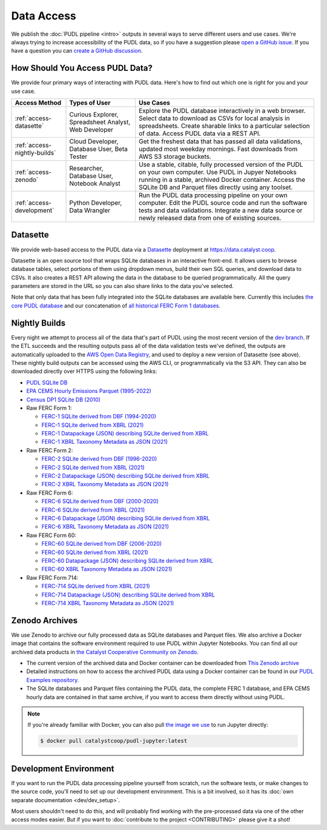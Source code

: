 =======================================================================================
Data Access
=======================================================================================

We publish the :doc:`PUDL pipeline <intro>` outputs in several ways to serve
different users and use cases. We're always trying to increase accessibility of the
PUDL data, so if you have a suggestion please `open a GitHub issue
<https://github.com/catalyst-cooperative/pudl/issues>`__. If you have a question you
can `create a GitHub discussion <https://github.com/orgs/catalyst-cooperative/discussions/new?category=help-me>`__.

.. _access-modes:

---------------------------------------------------------------------------------------
How Should You Access PUDL Data?
---------------------------------------------------------------------------------------

We provide four primary ways of interacting with PUDL data. Here's how to find out
which one is right for you and your use case.

.. list-table::
   :widths: auto
   :header-rows: 1

   * - Access Method
     - Types of User
     - Use Cases
   * - :ref:`access-datasette`
     - Curious Explorer, Spreadsheet Analyst, Web Developer
     - Explore the PUDL database interactively in a web browser.
       Select data to download as CSVs for local analysis in spreadsheets.
       Create sharable links to a particular selection of data.
       Access PUDL data via a REST API.
   * - :ref:`access-nightly-builds`
     - Cloud Developer, Database User, Beta Tester
     - Get the freshest data that has passed all data validations, updated most weekday
       mornings. Fast downloads from AWS S3 storage buckets.
   * - :ref:`access-zenodo`
     - Researcher, Database User, Notebook Analyst
     - Use a stable, citable, fully processed version of the PUDL on your own computer.
       Use PUDL in Jupyer Notebooks running in a stable, archived Docker container.
       Access the SQLite DB and Parquet files directly using any toolset.
   * - :ref:`access-development`
     - Python Developer, Data Wrangler
     - Run the PUDL data processing pipeline on your own computer.
       Edit the PUDL source code and run the software tests and data validations.
       Integrate a new data source or newly released data from one of existing sources.

.. _access-datasette:

---------------------------------------------------------------------------------------
Datasette
---------------------------------------------------------------------------------------

We provide web-based access to the PUDL data via a
`Datasette <https://datasette.io>`__ deployment at `<https://data.catalyst.coop>`__.

Datasette is an open source tool that wraps SQLite databases in an interactive
front-end. It allows users to browse database tables, select portions of them using
dropdown menus, build their own SQL queries, and download data to CSVs. It also
creates a REST API allowing the data in the database to be queried programmatically.
All the query parameters are stored in the URL so you can also share links to the
data you've selected.

Note that only data that has been fully integrated into the SQLite databases are
available here. Currently this includes `the core PUDL database
<https://data.catalyst.coop/pudl>`__ and our concatenation of `all historical FERC
Form 1 databases <https://data.catalyst.coop/ferc1>`__.

.. _access-nightly-builds:

---------------------------------------------------------------------------------------
Nightly Builds
---------------------------------------------------------------------------------------

Every night we attempt to process all of the data that's part of PUDL using the most
recent version of the `dev branch
<https://github.com/catalyst-cooperative/pudl/tree/dev>`__. If the ETL succeeds and the
resulting outputs pass all of the data validation tests we've defined, the outputs are
automatically uploaded to the `AWS Open Data Registry
<https://registry.opendata.aws/catalyst-cooperative-pudl/>`__, and used to deploy a new
version of Datasette (see above). These nightly build outputs can be accessed using the
AWS CLI, or programmatically via the S3 API. They can also be downloaded directly over
HTTPS using the following links:

* `PUDL SQLite DB <https://s3.us-west-2.amazonaws.com/intake.catalyst.coop/dev/pudl.sqlite>`__
* `EPA CEMS Hourly Emissions Parquet (1995-2022) <https://s3.us-west-2.amazonaws.com/intake.catalyst.coop/dev/core_epacems__hourly_emissions.parquet>`__
* `Census DP1 SQLite DB (2010) <https://s3.us-west-2.amazonaws.com/intake.catalyst.coop/dev/censusdp1tract.sqlite>`__

* Raw FERC Form 1:

  * `FERC-1 SQLite derived from DBF (1994-2020) <https://s3.us-west-2.amazonaws.com/intake.catalyst.coop/dev/ferc1.sqlite>`__
  * `FERC-1 SQLite derived from XBRL (2021) <https://s3.us-west-2.amazonaws.com/intake.catalyst.coop/dev/ferc1_xbrl.sqlite>`__
  * `FERC-1 Datapackage (JSON) describing SQLite derived from XBRL <https://s3.us-west-2.amazonaws.com/intake.catalyst.coop/dev/ferc1_xbrl_datapackage.json>`__
  * `FERC-1 XBRL Taxonomy Metadata as JSON (2021) <https://s3.us-west-2.amazonaws.com/intake.catalyst.coop/dev/ferc1_xbrl_taxonomy_metadata.json>`__

* Raw FERC Form 2:

  * `FERC-2 SQLite derived from DBF (1996-2020) <https://s3.us-west-2.amazonaws.com/intake.catalyst.coop/dev/ferc2.sqlite>`__
  * `FERC-2 SQLite derived from XBRL (2021) <https://s3.us-west-2.amazonaws.com/intake.catalyst.coop/dev/ferc2_xbrl.sqlite>`__
  * `FERC-2 Datapackage (JSON) describing SQLite derived from XBRL <https://s3.us-west-2.amazonaws.com/intake.catalyst.coop/dev/ferc2_xbrl_datapackage.json>`__
  * `FERC-2 XBRL Taxonomy Metadata as JSON (2021) <https://s3.us-west-2.amazonaws.com/intake.catalyst.coop/dev/ferc2_xbrl_taxonomy_metadata.json>`__

* Raw FERC Form 6:

  * `FERC-6 SQLite derived from DBF (2000-2020) <https://s3.us-west-2.amazonaws.com/intake.catalyst.coop/dev/ferc6.sqlite>`__
  * `FERC-6 SQLite derived from XBRL (2021) <https://s3.us-west-2.amazonaws.com/intake.catalyst.coop/dev/ferc6_xbrl.sqlite>`__
  * `FERC-6 Datapackage (JSON) describing SQLite derived from XBRL <https://s3.us-west-2.amazonaws.com/intake.catalyst.coop/dev/ferc6_xbrl_datapackage.json>`__
  * `FERC-6 XBRL Taxonomy Metadata as JSON (2021) <https://s3.us-west-2.amazonaws.com/intake.catalyst.coop/dev/ferc6_xbrl_taxonomy_metadata.json>`__

* Raw FERC Form 60:

  * `FERC-60 SQLite derived from DBF (2006-2020) <https://s3.us-west-2.amazonaws.com/intake.catalyst.coop/dev/ferc60.sqlite>`__
  * `FERC-60 SQLite derived from XBRL (2021) <https://s3.us-west-2.amazonaws.com/intake.catalyst.coop/dev/ferc60_xbrl.sqlite>`__
  * `FERC-60 Datapackage (JSON) describing SQLite derived from XBRL <https://s3.us-west-2.amazonaws.com/intake.catalyst.coop/dev/ferc60_xbrl_datapackage.json>`__
  * `FERC-60 XBRL Taxonomy Metadata as JSON (2021) <https://s3.us-west-2.amazonaws.com/intake.catalyst.coop/dev/ferc60_xbrl_taxonomy_metadata.json>`__

* Raw FERC Form 714:

  * `FERC-714 SQLite derived from XBRL (2021) <https://s3.us-west-2.amazonaws.com/intake.catalyst.coop/dev/ferc714_xbrl.sqlite>`__
  * `FERC-714 Datapackage (JSON) describing SQLite derived from XBRL <https://s3.us-west-2.amazonaws.com/intake.catalyst.coop/dev/ferc714_xbrl_datapackage.json>`__
  * `FERC-714 XBRL Taxonomy Metadata as JSON (2021) <https://s3.us-west-2.amazonaws.com/intake.catalyst.coop/dev/ferc714_xbrl_taxonomy_metadata.json>`__


.. _access-zenodo:

---------------------------------------------------------------------------------------
Zenodo Archives
---------------------------------------------------------------------------------------

We use Zenodo to archive our fully processed data as SQLite databases and
Parquet files. We also archive a Docker image that contains the software environment
required to use PUDL within Jupyter Notebooks. You can find all our archived data
products in `the Catalyst Cooperative Community on Zenodo
<https://zenodo.org/communities/catalyst-cooperative/>`__.

* The current version of the archived data and Docker container can be
  downloaded from `This Zenodo archive <https://doi.org/10.5281/zenodo.3653158>`__
* Detailed instructions on how to access the archived PUDL data using a Docker
  container can be found in our `PUDL Examples repository
  <https://github.com/catalyst-cooperative/pudl-examples/>`__.
* The SQLite databases and Parquet files containing the PUDL data, the complete FERC 1
  database, and EPA CEMS hourly data are contained in that same archive, if you want
  to access them directly without using PUDL.

.. note::

   If you're already familiar with Docker, you can also pull
   `the image we use <https://hub.docker.com/r/catalystcoop/pudl-jupyter>`__ to run
   Jupyter directly:

   .. code-block:: console

      $ docker pull catalystcoop/pudl-jupyter:latest

.. _access-development:

---------------------------------------------------------------------------------------
Development Environment
---------------------------------------------------------------------------------------

If you want to run the PUDL data processing pipeline yourself from scratch, run the
software tests, or make changes to the source code, you'll need to set up our
development environment. This is a bit involved, so it has its
:doc:`own separate documentation <dev/dev_setup>`.

Most users shouldn't need to do this, and will probably find working with the
pre-processed data via one of the other access modes easier. But if you want to
:doc:`contribute to the project <CONTRIBUTING>` please give it a shot!

